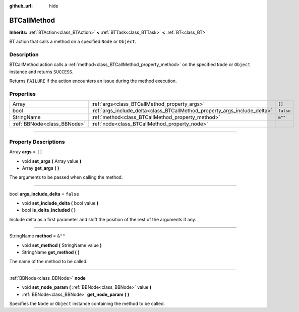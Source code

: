 :github_url: hide

.. DO NOT EDIT THIS FILE!!!
.. Generated automatically from Godot engine sources.
.. Generator: https://github.com/godotengine/godot/tree/4.2/doc/tools/make_rst.py.
.. XML source: https://github.com/godotengine/godot/tree/4.2/modules/limboai/doc_classes/BTCallMethod.xml.

.. _class_BTCallMethod:

BTCallMethod
============

**Inherits:** :ref:`BTAction<class_BTAction>` **<** :ref:`BTTask<class_BTTask>` **<** :ref:`BT<class_BT>`

BT action that calls a method on a specified ``Node`` or ``Object``.

.. rst-class:: classref-introduction-group

Description
-----------

BTCallMethod action calls a :ref:`method<class_BTCallMethod_property_method>` on the specified ``Node`` or ``Object`` instance and returns ``SUCCESS``.

Returns ``FAILURE`` if the action encounters an issue during the method execution.

.. rst-class:: classref-reftable-group

Properties
----------

.. table::
   :widths: auto

   +-----------------------------+---------------------------------------------------------------------------+-----------+
   | Array                       | :ref:`args<class_BTCallMethod_property_args>`                             | ``[]``    |
   +-----------------------------+---------------------------------------------------------------------------+-----------+
   | bool                        | :ref:`args_include_delta<class_BTCallMethod_property_args_include_delta>` | ``false`` |
   +-----------------------------+---------------------------------------------------------------------------+-----------+
   | StringName                  | :ref:`method<class_BTCallMethod_property_method>`                         | ``&""``   |
   +-----------------------------+---------------------------------------------------------------------------+-----------+
   | :ref:`BBNode<class_BBNode>` | :ref:`node<class_BTCallMethod_property_node>`                             |           |
   +-----------------------------+---------------------------------------------------------------------------+-----------+

.. rst-class:: classref-section-separator

----

.. rst-class:: classref-descriptions-group

Property Descriptions
---------------------

.. _class_BTCallMethod_property_args:

.. rst-class:: classref-property

Array **args** = ``[]``

.. rst-class:: classref-property-setget

- void **set_args** **(** Array value **)**
- Array **get_args** **(** **)**

The arguments to be passed when calling the method.

.. rst-class:: classref-item-separator

----

.. _class_BTCallMethod_property_args_include_delta:

.. rst-class:: classref-property

bool **args_include_delta** = ``false``

.. rst-class:: classref-property-setget

- void **set_include_delta** **(** bool value **)**
- bool **is_delta_included** **(** **)**

Include delta as a first parameter and shift the position of the rest of the arguments if any.

.. rst-class:: classref-item-separator

----

.. _class_BTCallMethod_property_method:

.. rst-class:: classref-property

StringName **method** = ``&""``

.. rst-class:: classref-property-setget

- void **set_method** **(** StringName value **)**
- StringName **get_method** **(** **)**

The name of the method to be called.

.. rst-class:: classref-item-separator

----

.. _class_BTCallMethod_property_node:

.. rst-class:: classref-property

:ref:`BBNode<class_BBNode>` **node**

.. rst-class:: classref-property-setget

- void **set_node_param** **(** :ref:`BBNode<class_BBNode>` value **)**
- :ref:`BBNode<class_BBNode>` **get_node_param** **(** **)**

Specifies the ``Node`` or ``Object`` instance containing the method to be called.

.. |virtual| replace:: :abbr:`virtual (This method should typically be overridden by the user to have any effect.)`
.. |const| replace:: :abbr:`const (This method has no side effects. It doesn't modify any of the instance's member variables.)`
.. |vararg| replace:: :abbr:`vararg (This method accepts any number of arguments after the ones described here.)`
.. |constructor| replace:: :abbr:`constructor (This method is used to construct a type.)`
.. |static| replace:: :abbr:`static (This method doesn't need an instance to be called, so it can be called directly using the class name.)`
.. |operator| replace:: :abbr:`operator (This method describes a valid operator to use with this type as left-hand operand.)`
.. |bitfield| replace:: :abbr:`BitField (This value is an integer composed as a bitmask of the following flags.)`
